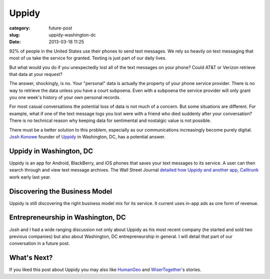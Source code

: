 Uppidy
======

:category: future-post
:slug: uppidy-washington-dc
:date: 2013-03-18 11:25

92% of people in the United States use their phones to send text messages. 
We rely so heavily on text messaging that most of us take the service for
granted. Texting is just part of our daily lives.

But what would you do if you unexpectedly lost all of the text messages
on your phone? Could AT&T or Verizon retrieve that data at your request?

The answer, shockingly, is no. Your "personal" data is actually the 
property of your phone service provider. There is no way to retrieve the
data unless you have a court subpoena. Even with a subpoena the 
service provider will only grant you one week's history of your own 
personal records.

For most casual conversations the potential loss of data is not much of a
concern. But some situations are different. For example, what if one of 
the text message logs you lost were with a friend who died suddenly
after your conversation? There is no technical reason why keeping data 
for sentimental and nostalgic value is not possible.

There must be a better solution to this problem, especially as our 
communications increasingly become purely digital. 
`Josh Konowe <http://www.cit.org/service-lines/entrepreneur-of-the-week-joshua-konowe/>`_ 
founder of `Uppidy <http://www.uppidy.com>`_ in Washington, DC, has a 
potential answer.

Uppidy in Washington, DC
------------------------
Uppidy is an app for Android, BlackBerry, and iOS phones that saves
your text messages to its service. A user can then search through and 
view text message archives. The Wall Street Journal 
`detailed how Uppidy and another app, Calltrunk <http://online.wsj.com/article/SB10001424052702304432704577349881132834906.html>`_ 
work early last year.


Discovering the Business Model
------------------------------
Uppidy is still discovering the right business model mix for its service.
It current uses in-app ads as one form of revenue.


Entrepreneurship in Washington, DC
----------------------------------
Josh and I had a wide ranging discussion not only about Uppidy as his most 
recent company (he started and sold two previous companies) but also about 
Washington, DC entrepreneurship in general. I will detail that part of our 
conversation in a future post.


What's Next?
------------
If you liked this post about Uppidy you may also like 
`HumanGeo <../human-geo-washington-dc.html>`_ 
and `WiserTogether <../wisertogether-washington-dc.html>`_'s stories.

